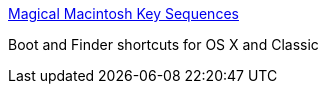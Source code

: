 :jbake-type: post
:jbake-status: published
:jbake-title: Magical Macintosh Key Sequences
:jbake-tags: web,documentation,macosx,system,clavier,_mois_mars,_année_2005
:jbake-date: 2005-03-16
:jbake-depth: ../
:jbake-uri: shaarli/1110976500000.adoc
:jbake-source: https://nicolas-delsaux.hd.free.fr/Shaarli?searchterm=http%3A%2F%2Fwww.davespicks.com%2Fwriting%2Fprogramming%2Fmackeys.html&searchtags=web+documentation+macosx+system+clavier+_mois_mars+_ann%C3%A9e_2005
:jbake-style: shaarli

http://www.davespicks.com/writing/programming/mackeys.html[Magical Macintosh Key Sequences]

Boot and Finder shortcuts for OS X and Classic
